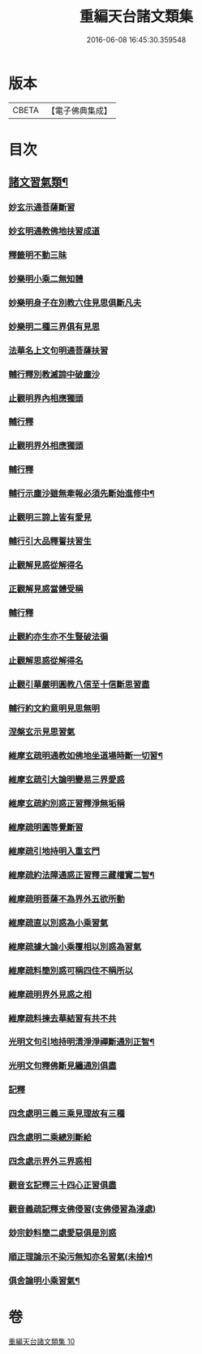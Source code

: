 #+TITLE: 重編天台諸文類集 
#+DATE: 2016-06-08 16:45:30.359548

* 版本
 |     CBETA|【電子佛典集成】|

* 目次
** [[file:KR6d0228_010.txt::010-0049a4][諸文習氣類¶]]
*** [[file:KR6d0228_010.txt::010-0049a4][妙玄示通菩薩斷習]]
*** [[file:KR6d0228_010.txt::010-0049a8][妙玄明通教佛地扶習成道]]
*** [[file:KR6d0228_010.txt::010-0049a11][釋籤明不動三昧]]
*** [[file:KR6d0228_010.txt::010-0049a17][妙樂明小乘二無知體]]
*** [[file:KR6d0228_010.txt::010-0049b2][妙樂明身子在別教六住見思俱斷凡夫]]
*** [[file:KR6d0228_010.txt::010-0049b11][妙樂明二種三界俱有見思]]
*** [[file:KR6d0228_010.txt::010-0049b17][法華名上文句明通菩薩扶習]]
*** [[file:KR6d0228_010.txt::010-0049b19][輔行釋別教滅諦中破塵沙]]
*** [[file:KR6d0228_010.txt::010-0049b23][止觀明界內相應獨頭]]
*** [[file:KR6d0228_010.txt::010-0049c2][輔行釋]]
*** [[file:KR6d0228_010.txt::010-0049c5][止觀明界外相應獨頭]]
*** [[file:KR6d0228_010.txt::010-0049c9][輔行釋]]
*** [[file:KR6d0228_010.txt::010-0049c17][輔行示塵沙雖無牽報必須先斷始進修中¶]]
*** [[file:KR6d0228_010.txt::010-0049c22][止觀明三諦上皆有愛見]]
*** [[file:KR6d0228_010.txt::010-0050a1][輔行引大品釋誓扶習生]]
*** [[file:KR6d0228_010.txt::010-0050a4][止觀解見惑從解得名]]
*** [[file:KR6d0228_010.txt::010-0050a7][正觀解見惑當體受稱]]
*** [[file:KR6d0228_010.txt::010-0050a10][輔行釋]]
*** [[file:KR6d0228_010.txt::010-0050a17][止觀約亦生亦不生豎破法徧]]
*** [[file:KR6d0228_010.txt::010-0050a21][止觀解思惑從解得名]]
*** [[file:KR6d0228_010.txt::010-0050a24][止觀引華嚴明圓教八信至十信斷思習盡]]
*** [[file:KR6d0228_010.txt::010-0050b4][輔行約文約意明見思無明]]
*** [[file:KR6d0228_010.txt::010-0050b8][涅槃玄示見思習氣]]
*** [[file:KR6d0228_010.txt::010-0050b13][維摩玄疏明通教如佛地坐道場時斷一切習¶]]
*** [[file:KR6d0228_010.txt::010-0050b16][維摩玄疏引大論明變易三界愛惑]]
*** [[file:KR6d0228_010.txt::010-0050b20][維摩玄疏約別惑正習釋淨無垢稱]]
*** [[file:KR6d0228_010.txt::010-0050b24][維摩疏明圓等覺斷習]]
*** [[file:KR6d0228_010.txt::010-0050c12][維摩疏引地持明入重玄門]]
*** [[file:KR6d0228_010.txt::010-0050c18][維摩疏約法障通惑正習釋三藏權實二智¶]]
*** [[file:KR6d0228_010.txt::010-0050c21][維摩疏明菩薩不為界外五欲所動]]
*** [[file:KR6d0228_010.txt::010-0051a1][維摩疏直以別惑為小乘習氣]]
*** [[file:KR6d0228_010.txt::010-0051a8][維摩疏據大論小乘覆相以別惑為習氣]]
*** [[file:KR6d0228_010.txt::010-0051a12][維摩疏料簡別惑可稱四住不稱所以]]
*** [[file:KR6d0228_010.txt::010-0051a19][維摩疏明界外見惑之相]]
*** [[file:KR6d0228_010.txt::010-0051b1][維摩疏料揀去華結習有共不共]]
*** [[file:KR6d0228_010.txt::010-0051b8][光明文句引地持明清淨淨禪斷通別正智¶]]
*** [[file:KR6d0228_010.txt::010-0051b15][光明文句釋佛斷見纏通別俱盡]]
*** [[file:KR6d0228_010.txt::010-0051b19][記釋]]
*** [[file:KR6d0228_010.txt::010-0051c2][四念處明三義三乘見理故有三種]]
*** [[file:KR6d0228_010.txt::010-0051c5][四念處明二乘總別斷給]]
*** [[file:KR6d0228_010.txt::010-0051c8][四念處示界外三界惑相]]
*** [[file:KR6d0228_010.txt::010-0051c14][觀音玄記釋三十四心正習俱盡]]
*** [[file:KR6d0228_010.txt::010-0051c21][觀音義疏記釋支佛侵習(支佛侵習為淺處)]]
*** [[file:KR6d0228_010.txt::010-0052a1][玅宗鈔料簡二處愛惡俱是別惑]]
*** [[file:KR6d0228_010.txt::010-0052a10][順正理論示不染污無知亦名習氣(未撿)¶]]
*** [[file:KR6d0228_010.txt::010-0052a14][俱舍論明小乘習氣¶]]

* 卷
[[file:KR6d0228_010.txt][重編天台諸文類集 10]]

